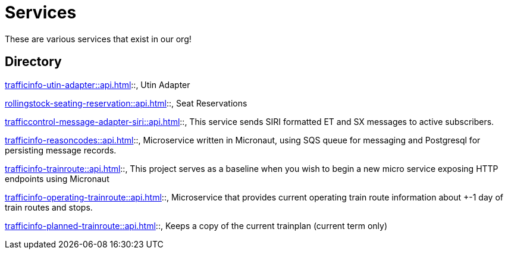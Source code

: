 = Services

These are various services that exist in our org!

== Directory

[frame=all, grid=rows]
xref:trafficinfo-utin-adapter::api.adoc[]::, Utin Adapter

xref:rollingstock-seating-reservation::api.adoc[]::, Seat Reservations

xref:trafficcontrol-message-adapter-siri::api.adoc[]::, This service sends SIRI formatted ET and SX messages to active subscribers.

xref:trafficinfo-reasoncodes::api.adoc[]::, Microservice written in Micronaut, using SQS queue for messaging and Postgresql for persisting message records.

xref:trafficinfo-trainroute::api.adoc[]::, This project serves as a baseline when you wish to begin a new micro service exposing HTTP endpoints using Micronaut

xref:trafficinfo-operating-trainroute::api.adoc[]::, Microservice that provides current operating train route information about +-1 day of train routes and stops.

xref:trafficinfo-planned-trainroute::api.adoc[]::, Keeps a copy of the current trainplan (current term only)


